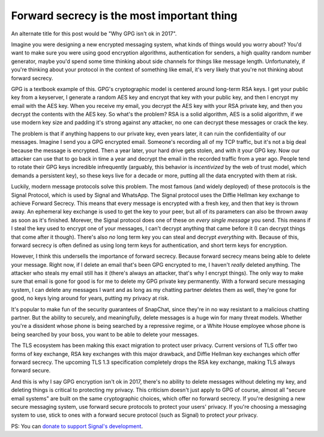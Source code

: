 Forward secrecy is the most important thing
===========================================

An alternate title for this post would be "Why GPG isn't ok in 2017".

Imagine you were designing a new encrypted messaging system, what kinds of
things would you worry about? You'd want to make sure you were using good
encryption algorithms, authentication for senders, a high quality random number
generator, maybe you'd spend some time thinking about side channels for things
like message length. Unfortunately, if you're thinking about your protocol in
the context of something like email, it's very likely that you're not thinking
about forward secrecy.

GPG is a textbook example of this. GPG's cryptographic model is centered around
long-term RSA keys. I get your public key from a keyserver, I generate a random
AES key and encrypt that key with your public key, and then I encrypt my email
with the AES key. When you receive my email, you decrypt the AES key with your
RSA private key, and then you decrypt the contents with the AES key. So what's
the problem? RSA is a solid algorithm, AES is a solid algorithm, if we use
modern key size and padding it's strong against any attacker, no one can
decrypt these messages or crack the key.

The problem is that if anything happens to our private key, even years later,
it can ruin the confidentiality of our messages. Imagine I send you a GPG
encrypted email. Someone's recording all of my TCP traffic, but it's not a big
deal because the message is encrypted. Then a year later, your hard drive gets
stolen, and with it your GPG key. Now our attacker can use that to go back in
time a year and decrypt the email in the recorded traffic from a year ago.
People tend to rotate their GPG keys incredible infrequently (arguably, this
behavior is *incentivized* by the web of trust model, which demands a
persistent key), so these keys live for a decade or more, putting all the data
encrypted with them at risk.

Luckily, modern message protocols solve this problem. The most famous (and
widely deployed) of these protocols is the Signal Protocol, which is used by
Signal and WhatsApp. The Signal protocol uses the Diffie Hellman key exchange
to achieve Forward Secrecy. This means that every message is encrypted with a
fresh key, and then that key is thrown away. An ephemeral key exchange is used
to get the key to your peer, but all of its parameters can also be thrown away
as soon as it's finished. Morever, the Signal protocol does one of these on
*every single message* you send. This means if I steal the key used to encrypt
one of your messages, I can't decrypt anything that came before it (I can
decrypt things that come after it though). There's also *no* long term key you
can steal and decrypt *everything* with. Because of this, forward secrecy is
often defined as using long term keys for authentication, and short term keys
for encryption.

However, I think this undersells the importance of forward secrecy. Because
forward secrecy means being able to delete your message. Right now, if I delete
an email that's been GPG encrypted to me, I haven't *really* deleted
anything. The attacker who steals my email still has it (there's always an
attacker, that's why I encrypt things). The only way to make sure that email is
gone for good is for me to delete my GPG private key permanently. With a
forward secure messaging system, I can delete any messages I want and as long
as my chatting partner deletes them as well, they're gone for good, no keys
lying around for years, putting my privacy at risk.

It's popular to make fun of the security guarantees of SnapChat, since they're
in no way resistant to a malicious chatting partner. But the ability to
securely, and meaningfully, delete messages is a huge win for many threat
models. Whether you're a dissident whose phone is being searched by a
repressive regime, or a White House employee whose phone is being searched by
your boss, you want to be able to delete your messages.

The TLS ecosystem has been making this exact migration to protect user privacy.
Current versions of TLS offer two forms of key exchange, RSA key exchanges with
this major drawback, and Diffie Hellman key exchanges which offer forward
secrecy. The upcoming TLS 1.3 specification completely drops the RSA key
exchange, making TLS always forward secure.

And this is why I say GPG encryption isn't ok in 2017, there's no ability to
delete messages without deleting my key, and deleting things is critical to
protecting my privacy. This criticism doesn't just apply to GPG of course,
almost all "secure email systems" are built on the same cryptographic choices,
which offer no forward secrecy. If you're designing a new secure messaging
system, use forward secure protocols to protect your users' privacy. If you're
choosing a messaging system to use, stick to ones with a forward secure
protocol (such as Signal) to protect *your* privacy.

PS: You can `donate to support Signal's development`_.

.. _`HeartBleed`: http://heartbleed.com/
.. _`donate to support Signal's development`: https://freedom.press/crowdfunding/signal/
